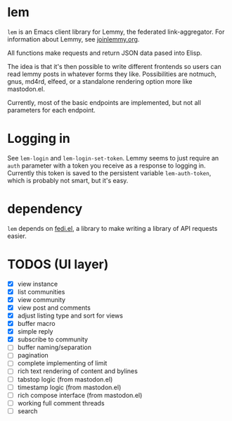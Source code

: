 * lem

=lem= is an Emacs client library for Lemmy, the federated link-aggregator. For information about Lemmy, see [[http://joinlemmy.org][joinlemmy.org]].

All functions make requests and return JSON data pased into Elisp.

The idea is that it's then possible to write different frontends so users can read lemmy posts in whatever forms they like. Possibilities are notmuch, gnus, md4rd, elfeed, or a standalone rendering option more like mastodon.el.

Currently, most of the basic endpoints are implemented, but not all parameters for each endpoint. 

* Logging in

See =lem-login= and =lem-login-set-token=. Lemmy seems to just require an =auth= parameter with a token you receive as a response to logging in. Currently this token is saved to the persistent variable =lem-auth-token=, which is probably not smart, but it's easy.

* dependency

=lem= depends on [[https://codeberg.org/martianh/fedi.el][fedi.el]], a library to make writing a library of API requests easier.

* TODOS (UI layer)

- [X] view instance
- [X] list communities
- [X] view community
- [X] view post and comments
- [X] adjust listing type and sort for views
- [X] buffer macro
- [X] simple reply
- [X] subscribe to community
- [ ] buffer naming/separation
- [ ] pagination
- [ ] complete implementing of limit
- [ ] rich text rendering of content and bylines
- [ ] tabstop logic (from mastodon.el)
- [ ] timestamp logic (from mastodon.el)
- [ ] rich compose interface (from mastodon.el)
- [ ] working full comment threads
- [ ] search
